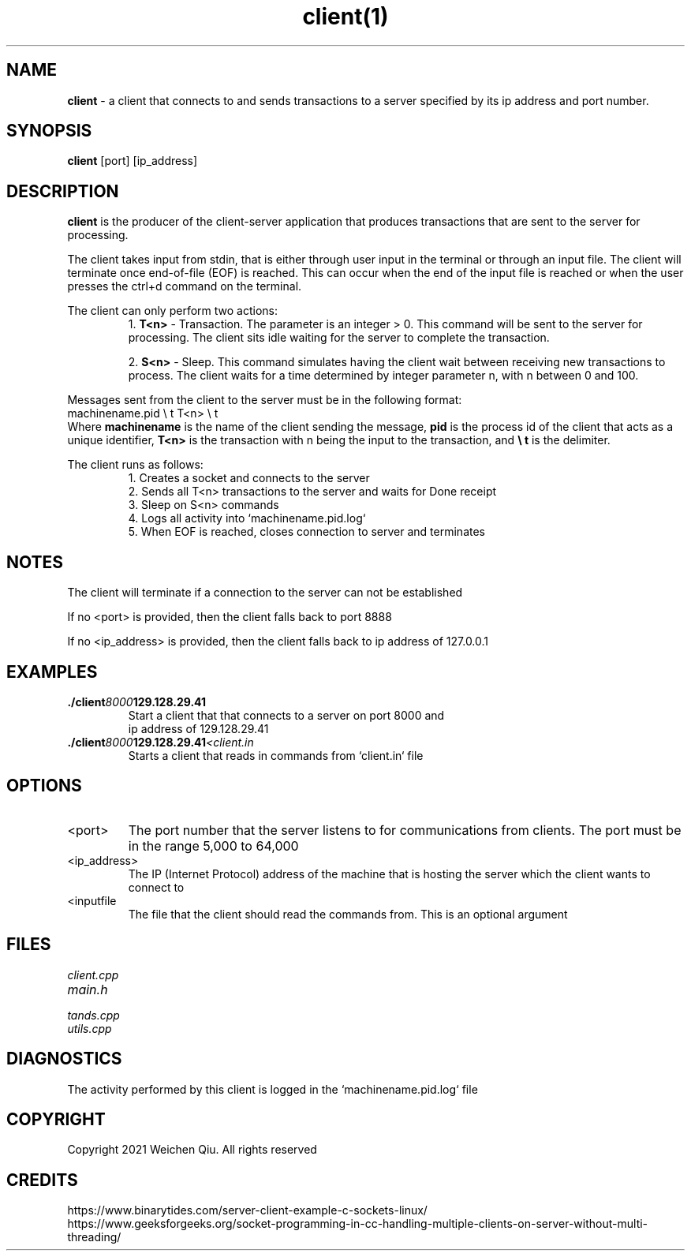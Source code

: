 .TH client(1)

.SH NAME
.B client
- a client that connects to and sends transactions to a server specified by its ip address and port number.

.SH SYNOPSIS
.B client
[port] [ip_address]

.SH DESCRIPTION
.B client
is the producer of the client-server application that produces transactions that are sent to the server for processing.

.PP
The client takes input from stdin, that is either through user input in the terminal or through an input file.
The client will terminate once end-of-file (EOF) is reached. This can occur when the end of the input file is reached
or when the user presses the ctrl+d command on the terminal.

.PP
The client can only perform two actions: 
.RS
1. 
.B T<n>
- Transaction. The parameter is an integer > 0. This command will be sent to the server
for processing. The client sits idle waiting for the server to complete the transaction.
.PP
2. 
.B S<n>
- Sleep. This command simulates having the client wait between receiving new
transactions to process. The client waits for a time determined by integer parameter
n, with n between 0 and 100.
.RE

.PP
Messages sent from the client to the server must be in the following format:
.EX
machinename.pid \\ t T<n> \\ t
.EE
Where 
.B machinename
is the name of the client sending the message, 
.B pid
is the process id of the client that acts as a unique identifier,
.B T<n>
is the transaction with n being the input to the transaction, and
.B \\\\ t
is the delimiter.

.PP
The client runs as follows:
.RS
.nf
1. Creates a socket and connects to the server
2. Sends all T<n> transactions to the server and waits for Done receipt
3. Sleep on S<n> commands
4. Logs all activity into `machinename.pid.log`
5. When EOF is reached, closes connection to server and terminates
.RE

.PP
.SH NOTES
.PP
The client will terminate if a connection to the server can not be established
.PP
If no <port> is provided, then the client falls back to port 8888
.PP
If no <ip_address> is provided, then the client falls back to ip address of 127.0.0.1

.SH EXAMPLES
.TP
.BI ./client 8000 129.128.29.41
.TP
.PP
Start a client that that connects to a server on port 8000 and ip address of 129.128.29.41
.TP
.BI ./client 8000 129.128.29.41 <client.in
.TP
.PP
Starts a client that reads in commands from `client.in` file


.SH OPTIONS
.IP "<port>"
The port number that the server listens to for communications from clients. The
port must be in the range 5,000 to 64,000
.IP "<ip_address>"
The IP (Internet Protocol) address of the machine that is hosting the
server which the client wants to connect to
.IP "<inputfile"
The file that the client should read the commands from. This is an optional argument


.SH FILES
.TP
.I
client.cpp
.TP
.I
main.h
.TP
.I
tands.cpp
.TP
.I
utils.cpp


.SH DIAGNOSTICS
.PP
The activity performed by this client is logged in the `machinename.pid.log` file

.SH COPYRIGHT
.PP
Copyright 2021 Weichen Qiu. All rights reserved

.SH CREDITS
.PP
.nf
https://www.binarytides.com/server-client-example-c-sockets-linux/
https://www.geeksforgeeks.org/socket-programming-in-cc-handling-multiple-clients-on-server-without-multi-threading/